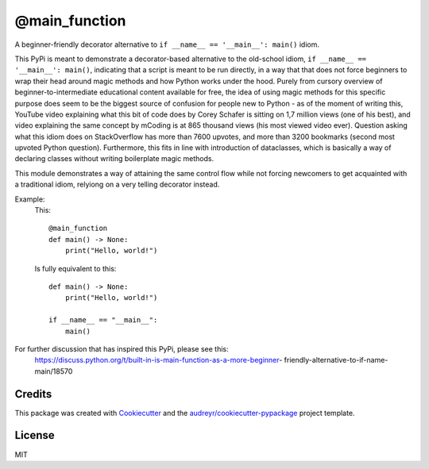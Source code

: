 =============
@main_function
=============


.. image:: https://img.shields.io/pypi/v/main_function.svg
        :target: https://pypi.python.org/pypi/main_function

.. image:: https://img.shields.io/travis/vovavili/main_function.svg
        :target: https://travis-ci.com/vovavili/main_function

.. image:: https://readthedocs.org/projects/main-function/badge/?version=latest
        :target: https://main-function.readthedocs.io/en/latest/?version=latest
        :alt: Documentation Status


.. image:: https://pyup.io/repos/github/vovavili/main_function/shield.svg
     :target: https://pyup.io/repos/github/vovavili/main_function/
     :alt: Updates



A beginner-friendly decorator alternative to ``if __name__ == '__main__': main()`` idiom.


This PyPi is meant to demonstrate a decorator-based alternative to the old-school idiom,
``if __name__ == '__main__': main()``, indicating that a script is meant to be run directly,
in a way that that does not force beginners to wrap their head around magic methods
and how Python works under the hood.  Purely from cursory overview of
beginner-to-intermediate educational content available for free, the idea of using
magic methods for this specific purpose does seem to be the biggest source of confusion
for people new to Python - as of the moment of writing this, YouTube video explaining
what this bit of code does by Corey Schafer is sitting on 1,7 million views
(one of his best), and video explaining the same concept by mCoding is at 865 thousand
views (his most viewed video ever). Question asking what this idiom does on StackOverflow
has more than 7600 upvotes, and more than 3200 bookmarks (second most upvoted Python
question). Furthermore, this fits in line with introduction of dataclasses, which
is basically a way of declaring classes without writing boilerplate magic methods.

This module demonstrates a way of attaining the same control flow while not forcing
newcomers to get acquainted with a traditional idiom, relyiong on a very telling
decorator instead.

Example:
    This::
    
        @main_function
        def main() -> None:
            print("Hello, world!")

    
    Is fully equivalent to this::
    
        def main() -> None:
            print("Hello, world!")

        if __name__ == "__main__":
            main()


For further discussion that has inspired this PyPi, please see this:
   https://discuss.python.org/t/built-in-is-main-function-as-a-more-beginner-
   friendly-alternative-to-if-name-main/18570




Credits
-------

This package was created with Cookiecutter_ and the `audreyr/cookiecutter-pypackage`_ project template.

.. _Cookiecutter: https://github.com/audreyr/cookiecutter
.. _`audreyr/cookiecutter-pypackage`: https://github.com/audreyr/cookiecutter-pypackage


License
-------
MIT
